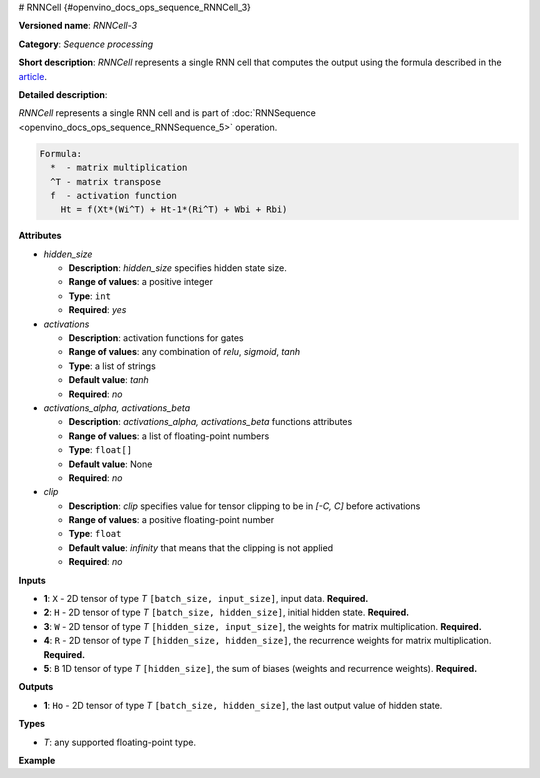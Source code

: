 # RNNCell  {#openvino_docs_ops_sequence_RNNCell_3}


.. meta::
  :description: Learn about RNNCell-3 - a sequence processing operation, which 
                can be performed on five required input tensors.

**Versioned name**: *RNNCell-3*

**Category**: *Sequence processing*

**Short description**: *RNNCell* represents a single RNN cell that computes the output using the formula described in the `article <https://hackernoon.com/understanding-architecture-of-lstm-cell-from-scratch-with-code-8da40f0b71f4>`__.

**Detailed description**:

*RNNCell* represents a single RNN cell and is part of  :doc:`RNNSequence <openvino_docs_ops_sequence_RNNSequence_5>` operation.

.. code-block:: cpp

  Formula:
    *  - matrix multiplication
    ^T - matrix transpose
    f  - activation function
      Ht = f(Xt*(Wi^T) + Ht-1*(Ri^T) + Wbi + Rbi)


**Attributes**

* *hidden_size*

  * **Description**: *hidden_size* specifies hidden state size.
  * **Range of values**: a positive integer
  * **Type**: ``int``
  * **Required**: *yes*

* *activations*

  * **Description**: activation functions for gates
  * **Range of values**: any combination of *relu*, *sigmoid*, *tanh*
  * **Type**: a list of strings
  * **Default value**: *tanh*
  * **Required**: *no*

* *activations_alpha, activations_beta*

  * **Description**: *activations_alpha, activations_beta* functions attributes
  * **Range of values**: a list of floating-point numbers
  * **Type**: ``float[]``
  * **Default value**: None
  * **Required**: *no*

* *clip*

  * **Description**: *clip* specifies value for tensor clipping to be in *[-C, C]* before activations
  * **Range of values**: a positive floating-point number
  * **Type**: ``float``
  * **Default value**: *infinity* that means that the clipping is not applied
  * **Required**: *no*

**Inputs**

* **1**: ``X`` - 2D tensor of type *T* ``[batch_size, input_size]``, input data. **Required.**

* **2**: ``H`` - 2D tensor of type *T* ``[batch_size, hidden_size]``, initial hidden state. **Required.**

* **3**: ``W`` - 2D tensor of type *T* ``[hidden_size, input_size]``, the weights for matrix multiplication. **Required.**

* **4**: ``R`` - 2D tensor of type *T* ``[hidden_size, hidden_size]``, the recurrence weights for matrix multiplication. **Required.**

* **5**: ``B`` 1D tensor of type *T* ``[hidden_size]``, the sum of biases (weights and recurrence weights). **Required.**

**Outputs**

* **1**: ``Ho`` - 2D tensor of type *T* ``[batch_size, hidden_size]``, the last output value of hidden state.

**Types**

* *T*: any supported floating-point type.

**Example**

.. code-block:: xml
   :force:

   <layer ... type="RNNCell" ...>
       <data hidden_size="128"/>
       <input>
           <port id="0">
               <dim>1</dim>
               <dim>16</dim>
           </port>
           <port id="1">
               <dim>1</dim>
               <dim>128</dim>
           </port>
           <port id="2">
               <dim>128</dim>
               <dim>16</dim>
           </port>
           <port id="3">
               <dim>128</dim>
               <dim>128</dim>
           </port>
           <port id="4">
               <dim>128</dim>
           </port>
       </input>
       <output>
           <port id="5">
               <dim>1</dim>
               <dim>128</dim>
           </port>
       </output>
   </layer>

